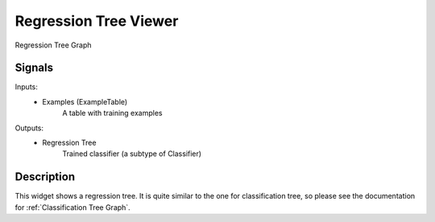 .. _Regression Tree Graph:

Regression Tree Viewer
======================

.. image:: ../../../../Orange/OrangeWidgets/Regression/icons/RegressionTreeGraph.svg

Regression Tree Graph

Signals
-------

Inputs:
   - Examples (ExampleTable)
      A table with training examples


Outputs:
   - Regression Tree
      Trained classifier (a subtype of Classifier)


Description
-----------

This widget shows a regression tree. It is quite similar to the one for
classification tree, so please see the documentation for
:ref:`Classification Tree Graph`.
